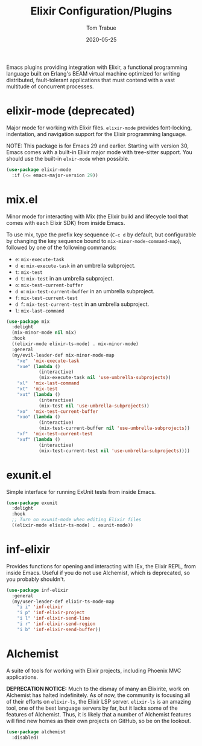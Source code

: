 #+TITLE:  Elixir Configuration/Plugins
#+AUTHOR: Tom Trabue
#+EMAIL:  tom.trabue@gmail.com
#+DATE:   2020-05-25
#+STARTUP: fold

Emacs plugins providing integration with Elixir, a functional programming
language built on Erlang's BEAM virtual machine optimized for writing
distributed, fault-tolerant applications that must contend with a vast multitude
of concurrent processes.

* elixir-mode (deprecated)
Major mode for working with Elixir files. =elixir-mode= provides font-locking,
indentation, and navigation support for the Elixir programming language.

NOTE: This package is for Emacs 29 and earlier. Starting with version 30, Emacs
comes with a built-in Elixir major mode with tree-sitter support. You should use
the built-in =elxir-mode= when possible.

#+begin_src emacs-lisp
  (use-package elixir-mode
    :if (<= emacs-major-version 29))
#+end_src

* mix.el
Minor mode for interacting with Mix (the Elixir build and lifecycle tool that
comes with each Elixir SDK) from inside Emacs.

To use mix, type the prefix key sequence (=C-c d= by default, but configurable
by changing the key sequence bound to =mix-minor-mode-command-map=), followed by
one of the following commands:

- =e=: =mix-execute-task=
- =d e=: =mix-execute-task= in an umbrella subproject.
- =t=: =mix-test=
- =d t=: =mix-test= in an umbrella subproject.
- =o=: =mix-test-current-buffer=
- =d o=: =mix-test-current-buffer= in an umbrella subproject.
- =f=: =mix-test-current-test=
- =d f=: =mix-test-current-test= in an umbrella subproject.
- =l=: =mix-last-command=

#+begin_src emacs-lisp
  (use-package mix
    :delight
    (mix-minor-mode nil mix)
    :hook
    ((elixir-mode elixir-ts-mode) . mix-minor-mode)
    :general
    (my/evil-leader-def mix-minor-mode-map
      "xe"  'mix-execute-task
      "xue" (lambda ()
              (interactive)
              (mix-execute-task nil 'use-umbrella-subprojects))
      "xl"  'mix-last-command
      "xt"  'mix-test
      "xut" (lambda ()
              (interactive)
              (mix-test nil 'use-umbrella-subprojects))
      "xo"  'mix-test-current-buffer
      "xuo" (lambda ()
              (interactive)
              (mix-test-current-buffer nil 'use-umbrella-subprojects))
      "xf"  'mix-test-current-test
      "xuf" (lambda ()
              (interactive)
              (mix-test-current-test nil 'use-umbrella-subprojects))))
#+end_src

* exunit.el
Simple interface for running ExUnit tests from inside Emacs.

#+begin_src emacs-lisp
  (use-package exunit
    :delight
    :hook
    ;; Turn on exunit-mode when editing Elixir files
    ((elixir-mode elixir-ts-mode) . exunit-mode))
#+end_src

* inf-elixir
Provides functions for opening and interacting with IEx, the Elixir REPL, from
inside Emacs. Useful if you do not use Alchemist, which is deprecated, so you
probably shouldn't.

#+begin_src emacs-lisp
  (use-package inf-elixir
    :general
    (my/user-leader-def elixir-ts-mode-map
      "i i" 'inf-elixir
      "i p" 'inf-elixir-project
      "i l" 'inf-elixir-send-line
      "i r" 'inf-elixir-send-region
      "i b" 'inf-elixir-send-buffer))
#+end_src

* Alchemist
A suite of tools for working with Elixir projects, including Phoenix MVC
applications.

*DEPRECATION NOTICE:* Much to the dismay of many an Elixirite, work on
Alchemist has halted indefinitely. As of now, the community is focusing all of
their efforts on =elixir-ls=, the Elixir LSP server. =elixir-ls= is an
amazing tool, one of the best language servers by far, but it lacks some of
the features of Alchemist. Thus, it is likely that a number of Alchemist
features will find new homes as their own projects on GitHub, so be on the
lookout.

#+begin_src emacs-lisp
  (use-package alchemist
    :disabled)
#+end_src
